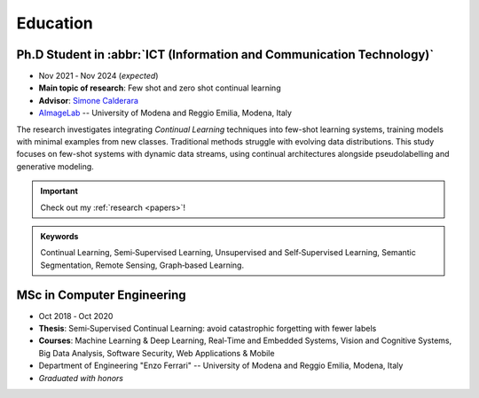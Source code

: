Education
=========

Ph.D Student in :abbr:`ICT (Information and Communication Technology)`
-----------------------------------------------------------------------

- Nov 2021 ‑ Nov 2024 (*expected*)
- **Main topic of research**: Few shot and zero shot continual learning
- **Advisor**: `Simone Calderara <https://aimagelab.ing.unimore.it/imagelab/person.asp?idpersona=38>`_
- `AImageLab <https://aimagelab.ing.unimore.it/>`_ -- University of Modena and Reggio Emilia, Modena, Italy

The research investigates integrating *Continual Learning* techniques into few-shot learning systems, training models with minimal examples from new classes. Traditional methods struggle with evolving data distributions. This study focuses on few-shot systems with dynamic data streams, using continual architectures alongside pseudolabelling and generative modeling.

.. important::
    Check out my :ref:`research <papers>`!

.. admonition:: Keywords

    Continual Learning, Semi‑Supervised Learning, Unsupervised and Self‑Supervised Learning, Semantic Segmentation, Remote Sensing, Graph‑based Learning.


MSc in Computer Engineering
-----------------------------------

- Oct 2018 ‑ Oct 2020
- **Thesis**: Semi‑Supervised Continual Learning: avoid catastrophic forgetting with fewer labels
- **Courses**: Machine Learning & Deep Learning, Real‑Time and Embedded Systems, Vision and Cognitive Systems, Big Data Analysis, Software Security, Web Applications & Mobile
- Department of Engineering "Enzo Ferrari" -- University of Modena and Reggio Emilia, Modena, Italy
- *Graduated with honors*
